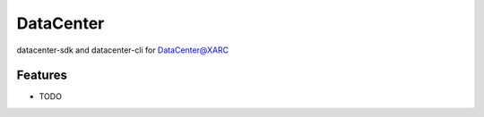 ==========
DataCenter
==========




.. image:: https://pyup.io/repos/github/taceywong/datacenter/shield.svg
     :target: https://pyup.io/repos/github/taceywong/datacenter/
     :alt: Updates



datacenter-sdk and datacenter-cli for DataCenter@XARC



Features
--------

* TODO








